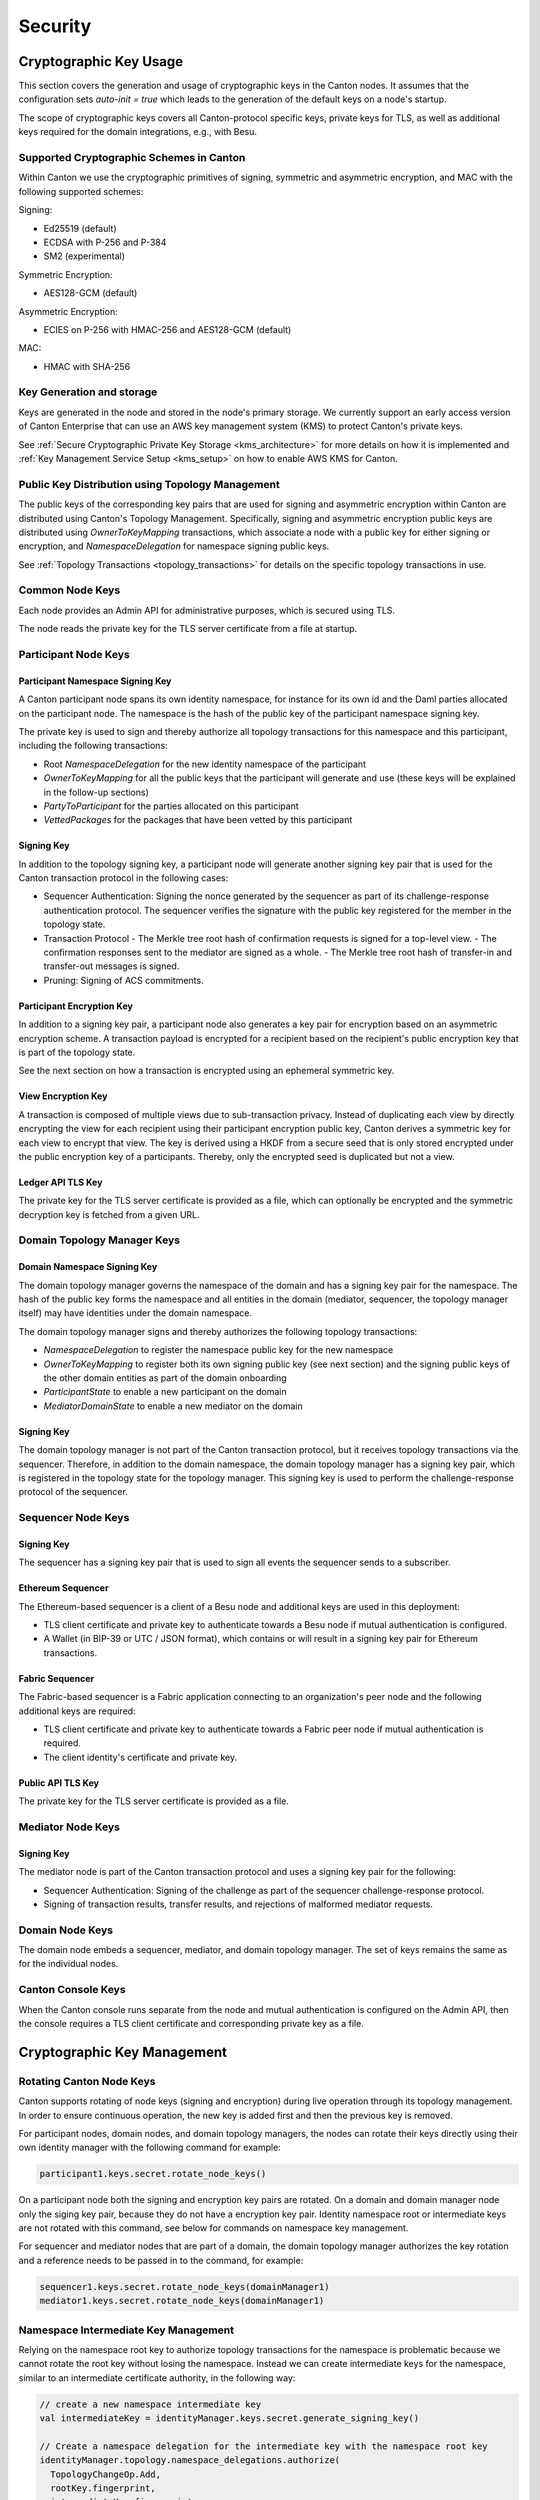 ..
     Copyright (c) 2022 Digital Asset (Switzerland) GmbH and/or its affiliates
..
    
..
     Proprietary code. All rights reserved.

.. _canton-security:

Security
========

Cryptographic Key Usage
-----------------------

This section covers the generation and usage of cryptographic keys in the Canton
nodes. It assumes that the configuration sets `auto-init = true` which leads to the
generation of the default keys on a node's startup.

The scope of cryptographic keys covers all Canton-protocol specific keys,
private keys for TLS, as well as additional keys required for the domain
integrations, e.g., with Besu.

Supported Cryptographic Schemes in Canton
~~~~~~~~~~~~~~~~~~~~~~~~~~~~~~~~~~~~~~~~~

Within Canton we use the cryptographic primitives of signing, symmetric and
asymmetric encryption, and MAC with the following supported schemes:

Signing:

- Ed25519 (default)
- ECDSA with P-256 and P-384
- SM2 (experimental)

Symmetric Encryption:

- AES128-GCM (default)

Asymmetric Encryption:

- ECIES on P-256 with HMAC-256 and AES128-GCM (default)

MAC:

- HMAC with SHA-256

Key Generation and storage
~~~~~~~~~~~~~~~~~~~~~~~~~~

Keys are generated in the node and stored in the node's primary storage. We currently
support an early access version of Canton Enterprise that can use an AWS key management system (KMS)
to protect Canton's private keys.

See :ref:`Secure Cryptographic Private Key Storage <kms_architecture>` for more details on how it is implemented
and :ref:`Key Management Service Setup <kms_setup>` on how to enable AWS KMS for Canton.

Public Key Distribution using Topology Management
~~~~~~~~~~~~~~~~~~~~~~~~~~~~~~~~~~~~~~~~~~~~~~~~~

The public keys of the corresponding key pairs that are used for signing and
asymmetric encryption within Canton are distributed using Canton's Topology
Management. Specifically, signing and asymmetric encryption public keys are
distributed using `OwnerToKeyMapping` transactions, which associate a node with
a public key for either signing or encryption, and `NamespaceDelegation` for
namespace signing public keys.

See :ref:`Topology Transactions <topology_transactions>` for details on the specific
topology transactions in use.

Common Node Keys
~~~~~~~~~~~~~~~~

Each node provides an Admin API for administrative purposes, which is secured
using TLS.

The node reads the private key for the TLS server certificate from a file at startup.

Participant Node Keys
~~~~~~~~~~~~~~~~~~~~~

Participant Namespace Signing Key
^^^^^^^^^^^^^^^^^^^^^^^^^^^^^^^^^

A Canton participant node spans its own identity namespace, for instance for its
own id and the Daml parties allocated on the participant node. The namespace is
the hash of the public key of the participant namespace signing key.

The private key is used to sign and thereby authorize all topology transactions
for this namespace and this participant, including the following transactions:

- Root `NamespaceDelegation` for the new identity namespace of the participant
- `OwnerToKeyMapping` for all the public keys that the participant will generate
  and use (these keys will be explained in the follow-up sections)
- `PartyToParticipant` for the parties allocated on this participant
- `VettedPackages` for the packages that have been vetted by this participant

Signing Key
^^^^^^^^^^^

In addition to the topology signing key, a participant node will generate
another signing key pair that is used for the Canton transaction protocol in the
following cases:

- Sequencer Authentication: Signing the nonce generated by the sequencer as
  part of its challenge-response authentication protocol. The sequencer verifies
  the signature with the public key registered for the member in the topology
  state.
- Transaction Protocol
  - The Merkle tree root hash of confirmation requests is signed for a top-level view.
  - The confirmation responses sent to the mediator are signed as a whole.
  - The Merkle tree root hash of transfer-in and transfer-out messages is signed.
- Pruning: Signing of ACS commitments.

Participant Encryption Key
^^^^^^^^^^^^^^^^^^^^^^^^^^

In addition to a signing key pair, a participant node also generates a key pair
for encryption based on an asymmetric encryption scheme. A transaction payload is
encrypted for a recipient based on the recipient's public encryption key that is
part of the topology state.

See the next section on how a transaction is encrypted using an ephemeral
symmetric key.

View Encryption Key
^^^^^^^^^^^^^^^^^^^

A transaction is composed of multiple views due to sub-transaction privacy.
Instead of duplicating each view by directly encrypting the view for each
recipient using their participant encryption public key, Canton derives a
symmetric key for each view to encrypt that view. The key is derived using a
HKDF from a secure seed that is only stored encrypted under the public
encryption key of a participants. Thereby, only the encrypted seed is duplicated
but not a view.

Ledger API TLS Key
^^^^^^^^^^^^^^^^^^

The private key for the TLS server certificate is provided as a file, which can
optionally be encrypted and the symmetric decryption key is fetched from a given
URL.

Domain Topology Manager Keys
~~~~~~~~~~~~~~~~~~~~~~~~~~~~

Domain Namespace Signing Key
^^^^^^^^^^^^^^^^^^^^^^^^^^^^

The domain topology manager governs the namespace of the domain and has a
signing key pair for the namespace. The hash of the public key forms the
namespace and all entities in the domain (mediator, sequencer, the topology
manager itself) may have identities under the domain namespace.

The domain topology manager signs and thereby authorizes the following topology
transactions:

- `NamespaceDelegation` to register the namespace public key for the new namespace
- `OwnerToKeyMapping` to register both its own signing public key (see next
  section) and the signing public keys of the other domain entities as part of
  the domain onboarding
- `ParticipantState` to enable a new participant on the domain
- `MediatorDomainState` to enable a new mediator on the domain

Signing Key
^^^^^^^^^^^

The domain topology manager is not part of the Canton transaction protocol, but
it receives topology transactions via the sequencer. Therefore, in addition to
the domain namespace, the domain topology manager has a signing key pair, which
is registered in the topology state for the topology manager. This signing key
is used to perform the challenge-response protocol of the sequencer.

Sequencer Node Keys
~~~~~~~~~~~~~~~~~~~

Signing Key
^^^^^^^^^^^

The sequencer has a signing key pair that is used to sign all events the
sequencer sends to a subscriber.

Ethereum Sequencer
^^^^^^^^^^^^^^^^^^

The Ethereum-based sequencer is a client of a Besu node and additional keys are
used in this deployment:

- TLS client certificate and private key to authenticate towards a Besu node if
  mutual authentication is configured.
- A Wallet (in BIP-39 or UTC / JSON format), which contains or will result in a
  signing key pair for Ethereum transactions.

Fabric Sequencer
^^^^^^^^^^^^^^^^

The Fabric-based sequencer is a Fabric application connecting to an
organization's peer node and the following additional keys are required:

- TLS client certificate and private key to authenticate towards a Fabric peer
  node if mutual authentication is required.
- The client identity's certificate and private key.

Public API TLS Key
^^^^^^^^^^^^^^^^^^

The private key for the TLS server certificate is provided as a file.

Mediator Node Keys
~~~~~~~~~~~~~~~~~~

Signing Key
^^^^^^^^^^^

The mediator node is part of the Canton transaction protocol and uses a signing
key pair for the following:

- Sequencer Authentication: Signing of the challenge as part of the
  sequencer challenge-response protocol.
- Signing of transaction results, transfer results, and rejections of malformed
  mediator requests.

Domain Node Keys
~~~~~~~~~~~~~~~~

The domain node embeds a sequencer, mediator, and domain topology manager. The
set of keys remains the same as for the individual nodes.

Canton Console Keys
~~~~~~~~~~~~~~~~~~~

When the Canton console runs separate from the node and mutual authentication is
configured on the Admin API, then the console requires a TLS client certificate
and corresponding private key as a file.

Cryptographic Key Management
----------------------------

.. _rotating-canton-keys:

Rotating Canton Node Keys
~~~~~~~~~~~~~~~~~~~~~~~~~

Canton supports rotating of node keys (signing and encryption) during live
operation through its topology management. In order to ensure continuous
operation, the new key is added first and then the previous key is removed.

For participant nodes, domain nodes, and domain topology managers, the
nodes can rotate their keys directly using their own identity manager with
the following command for example:

.. code-block:: scala

          participant1.keys.secret.rotate_node_keys()


On a participant node both the signing and encryption key pairs are rotated. On a domain and domain manager node only
the siging key pair, because they do not have a encryption key pair. Identity namespace root or intermediate keys are
not rotated with this command, see below for commands on namespace key management.

For sequencer and mediator nodes that are part of a domain, the domain topology
manager authorizes the key rotation and a reference needs to be passed in to the command, for example:

.. code-block:: scala

          sequencer1.keys.secret.rotate_node_keys(domainManager1)
          mediator1.keys.secret.rotate_node_keys(domainManager1)


Namespace Intermediate Key Management
~~~~~~~~~~~~~~~~~~~~~~~~~~~~~~~~~~~~~

Relying on the namespace root key to authorize topology transactions
for the namespace is problematic because we cannot rotate the root key without
losing the namespace. Instead we can create intermediate keys for the
namespace, similar to an intermediate certificate authority, in the following way:

.. code-block:: scala

    
        // create a new namespace intermediate key
        val intermediateKey = identityManager.keys.secret.generate_signing_key()
    
        // Create a namespace delegation for the intermediate key with the namespace root key
        identityManager.topology.namespace_delegations.authorize(
          TopologyChangeOp.Add,
          rootKey.fingerprint,
          intermediateKey.fingerprint,
        )
    


We can rotate an intermediate key by creating a new one and renewing the existing
topology transactions that have been authorized with the previous intermediate
key. First the new intermediate key has to be created in the same way as the
initial intermediate key. To rotate the intermediate key and renew existing
topology transactions:

.. code-block:: scala

    
        // Renew all active topology transactions that have been authorized by the previous intermediate key with the new intermediate key
        identityManager.topology.all.renew(intermediateKey.fingerprint, newIntermediateKey.fingerprint)
    
        // Remove the previous intermediate key
        identityManager.topology.namespace_delegations.authorize(
          TopologyChangeOp.Remove,
          rootKey.fingerprint,
          intermediateKey.fingerprint,
        )
    


Moving the Namespace Secret Key to Offline Storage
~~~~~~~~~~~~~~~~~~~~~~~~~~~~~~~~~~~~~~~~~~~~~~~~~~

An identity is ultimately bound to a particular secret key. Owning that secret key gives full authority over the entire
namespace. From a security standpoint, it is therefore critical to keep the namespace secret key confidential. This can
be achieved by moving the key off the node for offline storage. The identity management system can still be used by
creating a new key and an appropriate intermediate certificate. The following steps illustrate how:

.. code-block:: scala

          // fingerprint of namespace giving key
          val participantId = participant1.id
          val namespace = participantId.uid.namespace.fingerprint
    
          // create new key
          val name = "new-identity-key"
          val fingerprint = participant1.keys.secret.generate_signing_key(name = name).fingerprint
    
          // create an intermediate certificate authority through a namespace delegation
          // we do this by adding a new namespace delegation for the newly generated key
          // and we sign this using the root namespace key
          participant1.topology.namespace_delegations.authorize(
            TopologyChangeOp.Add,
            namespace,
            fingerprint,
            signedBy = Some(namespace),
          )
    
          // export namespace key to file for offline storage, in this example, it's a temporary file
          better.files.File.usingTemporaryFile("namespace", ".key") { privateKeyFile =>
            participant1.keys.secret.download_to(namespace, privateKeyFile.toString)
    
            // delete namespace key (very dangerous ...)
            participant1.keys.secret.delete(namespace, force = true)
    


When the root namespace key is required, it can be imported again on the original node or
on another, using the following steps:

.. code-block:: scala

            // import it back wherever needed
            other.keys.secret.upload(privateKeyFile.toString, Some("newly-imported-identity-key"))


Identifier Delegation Key Management
~~~~~~~~~~~~~~~~~~~~~~~~~~~~~~~~~~~~

Identifier delegations work similar to namespace delegations, however a key is
only allowed to operate on a specific identity and not an entire namespace (cf.
:ref:`Topology Transactions <topology_transactions>`).

Therefore the key management for identifier delegations also works the same way
as for namespace delegations, where all the topology transactions authorized by
the previous identifier delegation key have to be renewed.

.. _kms_setup:

Key Management Service Setup
~~~~~~~~~~~~~~~~~~~~~~~~~~~~

.. enterprise-only::

Canton supports using a Key Management Service (KMS) to increase security of
stored private keys. This approach is called 'envelop
encryption' where:  (1) Canton's private keys are stored in a node's database in an
encrypted form and then (2) upon startup the KMS decrypts these keys for use
by Canton.  The unencrypted keys are stored in memory so this approach
increases security without impacting performance. This is a common approach
used by KMS vendors; using  a symmetric encryption key, called the `KMS
wrapper key`, to encrypt and decrypt the stored, private keys.

The KMS integration is currently only enabled for `Amazon Web Services (AWS)
KMS` in Canton Enterprise.  Other KMS integration options
(e.g., `Google Cloud Provider (GCP) KMS` or other on-premise solutions) will be supported in the future.

KMS support can be enabled for a new installations (i.e., during the node
bootstrap) or for an existing deployment that is transparently updated to use KMS.
When the KMS is enabled after a node has been running, the keys are transparently
encrypted and stored in this encrypted form in the Canton node's database.

Note: AWS KMS keys need to live as long as the Canton database backups that store them, so
care must be taken when deleting database backup files or KMS keys. Otherwise,
a Canton node restored from a database backup may try to decrypt a
Canton key from the KMS and be unable to do so because that KMS
key was deleted.

Canton Configuration for Encrypted Private Key Storage
^^^^^^^^^^^^^^^^^^^^^^^^^^^^^^^^^^^^^^^^^^^^^^^^^^^^^^

Like other Canton capabilities, KMS integration is enabled within a Canton
node's configuration file. In the example below, the encrypted private key
integration is enabled for a participant node (called ``participant1``).

The most important setting that enables encrypted private key storage using a
KMS is ''type = kms''. This is shown below. If this is not specified, Canton
stores the keys using its default approach, which is in unencrypted form.

.. code-block:: none

    canton.participants.participant1.crypto.private-key-store.encryption.type = kms


There are two ways to choose the KMS wrapper key: (1) use an already existing KMS key or; (2)
let Canton generate one.
To use an already existing KMS key, you must specify its identifier. For example, for AWS KMS this can
be one of the following:

- Key id: `“1234abcd-12ab-34cd-56ef-1234567890ab”`
- Key ARN (Amazon Resource Name): `“arn:aws:kms:us-east-1:1234abcd-12ab-34cd-56ef-1234567890ab”`
- Key alias: `“alias/test-key”`

Please be aware that an AWS KMS key needs to be configured with the following settings:

- Key specification: `SYMMETRIC_DEFAULT <https://docs.aws.amazon.com/kms/latest/developerguide/asymmetric-key-specs.html>`_
- Key usage: `ENCRYPT_DECRYPT <https://docs.aws.amazon.com/kms/latest/developerguide/concepts.html#symmetric-cmks>`_

If no ``wrapper-key-id`` is specified Canton creates a symmetric key in the KMS. After subsequent restarts the operator does not need to specify the identifier for the newly
created key; Canton stores the generated wrapper key id in the database.
    
An example with a pre-defined KMS key is shown below:

.. code-block:: none

    canton.participants.participant1.crypto.private-key-store.encryption.wrapper-key-id = alias/canton-kms-test-key


The KMS configuration has additional parameters that can be specified:

.. code-block:: none

    canton.participants.participant1.crypto.kms {
    	type = aws
    	region = us-east-1
    	multi-region-key = false # optional, default is false
    }


- ``type`` specifies which KMS to use: currently only `aws` is supported.

Specific to AWS:

- ``region`` specifies which region the AWS KMS is bound to.
- ``multi-region-key`` flag enables the replication of keys for the KMS wrapper keys that Canton automatically creates. With replication turned on, the operator can replicate a key from one region to another (Note: replication of a key is not done automatically by Canton) and change the region configured in Canton at a later point in time without any other key rotation required. The standard single-region approach is applicable for most scenarios.

An example configuration that puts it all together is below:

.. code-block:: none

    canton.participants.participant1.crypto.private-key-store.encryption.type = kms
    canton.participants.participant1.crypto.private-key-store.encryption.wrapper-key-id = alias/canton-kms-test-key
    canton.participants.participant1.crypto.kms {
    	type = aws
    	region = us-east-1
    	multi-region-key = false
    }



Configure AWS Credentials and Permissions
^^^^^^^^^^^^^^^^^^^^^^^^^^^^^^^^^^^^^^^^^

The AWS KMS needs to be configured with the following list of authorized actions (i.e. IAM permissions):

    - `"kms:CreateKey"`
    - `"kms:ScheduleKeyDeletion"`
    - `"kms:Encrypt"`
    - `"kms:Decrypt"`
    - `"kms:ListKeys"`
    - `"kms:ListAliases"`
    - `"kms:DescribeKey"`

Canton uses the `standard AWS credential access
<https://docs.aws.amazon.com/general/latest/gr/aws-sec-cred-types.html>`_ to
be able to make the API calls to the AWS KMS. For example, the standard
environment variables of `AWS_ACCESS_KEY_ID` and `AWS_SECRET_ACCESS_KEY` can
be used. Alternatively, you can specify an AWS profile file (e.g. use a temporary access
profile credentials - `sts`). The protection and rotation of
the credentials for accessing AWS is a responsibility of the node operator.

Revert Encrypted Private Key Storage
^^^^^^^^^^^^^^^^^^^^^^^^^^^^^^^^^^^^

If ever you wish to change the encrypted crypto private key store and revert back to using an unencrypted store,
you must restart the nodes with an updated configuration that includes

.. code-block:: none

    canton.participants.participant1.crypto.private-key-store.encryption.reverted = true # default is false


.. warning::
    We strongly advise against this as it will force Canton to decrypt its private keys and store them in clear.

For subsequent restarts we recommend deleting all encrypted crypto private key store configurations
including the KMS one.

.. _manual-aws-ksm-key-rotation:

Manual wrapper key rotation
^^^^^^^^^^^^^^^^^^^^^^^^^^^

Currently AWS KMS offers a yearly automatic KMS key rotation. Canton extends
this by enabling node administrators to manually rotate the AWS KMS wrapper
key using the following command:

.. code-block:: scala

            participant1.keys.secret.rotate_wrapper_key(newWrapperKeyId)


You can optionally pass a wrapper key id to change to or let Canton generate a new key based on the current
KMS configuration. If you wish to change the key specification (e.g. enable multi region) you are required
to update the configuration before rotating the wrapper key.

Auditability
^^^^^^^^^^^^

AWS provides  tools to monitor KMS keys. To set automatic external logging, refer to the `official documentation
<https://docs.aws.amazon.com/kms/latest/developerguide/monitoring-overview.html>`_.
This includes instructions on how to set AWS Cloud Trail or Cloud Watch Alarms
to keep track of usage of KMS keys. Errors resulting from the use of the
wrapper key (i.e., during encryption and decryption) are logged in Canton.


Ledger-API Authorization
------------------------

The Ledger Api provides :ref:`authorization support <ledger-api-jwt-configuration>` using `JWT <https://jwt.io>`_
tokens. While the JWT token authorization allows third party applications to be authorized properly, it poses some issues
for Canton internal services such as the `PingService` or the `DarService`, which are used to manage domain wide
concerns. Therefore Canton generates a new admin bearer token (64 bytes, randomly generated, hex-encoded) on each startup,
which is communicated to these services internally and used by these services to
authorize themselves on the Ledger Api. The admin token allows to act as any party registered on that participant node.

The admin token is only used within the same process. Therefore, in order to obtain this token, an attacker needs to be
able to either dump the memory or capture the network traffic, which typically only a privileged user can do.

It is important to enable TLS together with JWT support in general, as otherwise tokens can be leaked to an attacker
that has the ability to inspect network traffic.
